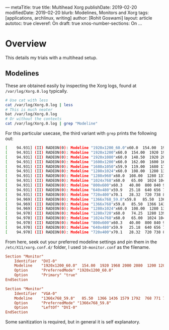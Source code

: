 ---
metaTitle: true
title: Multihead Xorg
publishDate: 2019-02-20
modifiedDate: 2019-02-20
blurb: Modelines, Monitors and Xorg
tags: [applications, archlinux, writing]
author: [Rohit Goswami]
layout: article
autotoc: true
cleveref: On
draft: true
xnos-number-sections: On
...

* Overview
This details my trials with a multihead setup.

** Modelines
These are obtained easily by inspecting the Xorg logs, found at
~/var/log/Xorg.0.log~ typically.
#+BEGIN_SRC bash
# Use cat with less
cat /var/log/Xorg.0.log | less
# This is much neater
bat /var/log/Xorg.0.log
# Or without the contexts
cat /var/log/Xorg.0.log | grep "Modeline"
#+END_SRC
For this particular usecase, the third variant with ~grep~ prints the following
out:
#+BEGIN_SRC bash
[    94.931] (II) RADEON(0): Modeline "1920x1200_60.0"x60.0  154.00  1920 1968 2000 2080  1200 1203 1209 1235 +hsync -vsync (74.0 kHz UP)
[    94.931] (II) RADEON(0): Modeline "1920x1200"x60.0  154.00  1920 1968 2000 2080  1200 1203 1209 1235 +hsync -vsync (74.0 kHz eP)
[    94.931] (II) RADEON(0): Modeline "1920x1080"x60.0  148.50  1920 2008 2052 2200  1080 1084 1089 1125 -hsync -vsync (67.5 kHz e)
[    94.931] (II) RADEON(0): Modeline "1600x1200"x60.0  162.00  1600 1664 1856 2160  1200 1201 1204 1250 +hsync +vsync (75.0 kHz e)
[    94.931] (II) RADEON(0): Modeline "1680x1050"x59.9  119.00  1680 1728 1760 1840  1050 1053 1059 1080 +hsync -vsync (64.7 kHz e)
[    94.931] (II) RADEON(0): Modeline "1280x1024"x60.0  108.00  1280 1328 1440 1688  1024 1025 1028 1066 +hsync +vsync (64.0 kHz e)
[    94.931] (II) RADEON(0): Modeline "1280x960"x60.0  108.00  1280 1376 1488 1800  960 961 964 1000 +hsync +vsync (60.0 kHz e)
[    94.931] (II) RADEON(0): Modeline "1024x768"x60.0   65.00  1024 1048 1184 1344  768 771 777 806 -hsync -vsync (48.4 kHz e)
[    94.931] (II) RADEON(0): Modeline "800x600"x60.3   40.00  800 840 968 1056  600 601 605 628 +hsync +vsync (37.9 kHz e)
[    94.931] (II) RADEON(0): Modeline "640x480"x59.9   25.18  640 656 752 800  480 490 492 525 -hsync -vsync (31.5 kHz e)
[    94.931] (II) RADEON(0): Modeline "720x400"x70.1   28.32  720 738 846 900  400 412 414 449 -hsync +vsync (31.5 kHz e)
[    94.969] (II) RADEON(0): Modeline "1366x768_59.8"x59.8   85.50  1366 1436 1579 1792  768 771 774 798 +hsync +vsync (47.7 kHz UP)
[    94.969] (II) RADEON(0): Modeline "1366x768"x59.8   85.50  1366 1436 1579 1792  768 771 774 798 +hsync +vsync (47.7 kHz eP)
[    94.969] (II) RADEON(0): Modeline "1280x1024"x60.0  108.00  1280 1328 1440 1688  1024 1025 1028 1066 +hsync +vsync (64.0 kHz e)
[    94.970] (II) RADEON(0): Modeline "1280x720"x60.0   74.25  1280 1390 1430 1650  720 725 730 750 +hsync +vsync (45.0 kHz e)
[    94.970] (II) RADEON(0): Modeline "1024x768"x60.0   65.00  1024 1048 1184 1344  768 771 777 806 -hsync -vsync (48.4 kHz e)
[    94.970] (II) RADEON(0): Modeline "800x600"x60.3   40.00  800 840 968 1056  600 601 605 628 +hsync +vsync (37.9 kHz e)
[    94.970] (II) RADEON(0): Modeline "640x480"x59.9   25.18  640 656 752 800  480 490 492 525 -hsync -vsync (31.5 kHz e)
[    94.970] (II) RADEON(0): Modeline "720x400"x70.1   28.32  720 738 846 900  400 412 414 449 -hsync +vsync (31.5 kHz e)
#+END_SRC
From here, seek out your preferred modeline settings and pin them in the
~/etc/X11/xorg.conf.d/~ folder, I used ~10-monitor.conf~ as the filename.
#+BEGIN_SRC conf
Section "Monitor"
    Identifier  "DVI-0"
    Modeline    "1920x1200_60.0"  154.00  1920 1968 2000 2080  1200 1203 1209 1235 +hsync -vsync
    Option      "PreferredMode" "1920x1200_60.0"
    Option      "Primary" "true"
EndSection

Section "Monitor"
    Identifier  "VGA-0"
    Modeline    "1366x768_59.8"   85.50  1366 1436 1579 1792  768 771 774 798 +hsync +vsync
    Option      "PreferredMode" "1366x768_59.8"
    Option      "LeftOf" "DVI-0"
EndSection
#+END_SRC
Some sanitization is required, but in general it is self explanatory.
